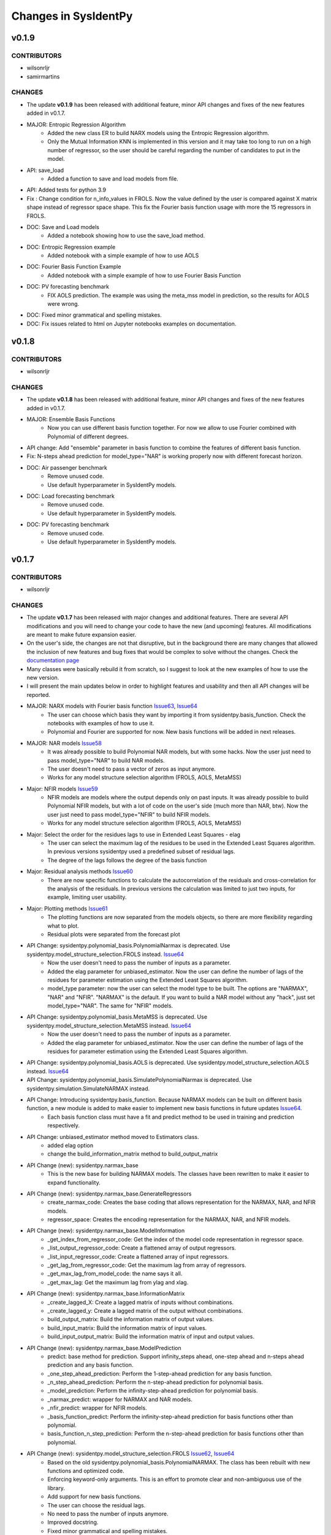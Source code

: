 Changes in SysIdentPy
=====================

v0.1.9
------

CONTRIBUTORS
~~~~~~~~~~~~

- wilsonrljr
- samirmartins

CHANGES
~~~~~~~
- The update **v0.1.9**  has been released with additional feature, minor API changes and fixes of the new features added in v0.1.7. 

- MAJOR: Entropic Regression Algorithm
    - Added the new class ER to build NARX models using the Entropic Regression algorithm.
    - Only the Mutual Information KNN is implemented in this version and it may take too long to run on a high number of regressor, so the user should be careful regarding the number of candidates to put in the model.

- API: save_load
    - Added a function to save and load models from file.

- API: Added tests for python 3.9

- Fix : Change condition for n_info_values in FROLS. Now the value defined by the user is compared against X matrix shape instead of regressor space shape. This fix the Fourier basis function usage with more the 15 regressors in FROLS.

- DOC: Save and Load models
    - Added a notebook showing how to use the save_load method.

- DOC: Entropic Regression example 
    - Added notebook with a simple example of how to use AOLS

- DOC: Fourier Basis Function Example 
    - Added notebook with a simple example of how to use Fourier Basis Function

- DOC: PV forecasting benchmark
    - FIX AOLS prediction. The example was using the meta_mss model in prediction, so the results for AOLS were wrong.

- DOC: Fixed minor grammatical and spelling mistakes.

- DOC: Fix issues related to html on Jupyter notebooks examples on documentation.


v0.1.8
------

CONTRIBUTORS
~~~~~~~~~~~~

- wilsonrljr

CHANGES
~~~~~~~
- The update **v0.1.8**  has been released with additional feature, minor API changes and fixes of the new features added in v0.1.7. 

- MAJOR: Ensemble Basis Functions
    - Now you can use different basis function together. For now we allow to use Fourier combined with Polynomial of different degrees. 

- API change: Add "ensemble" parameter in basis function to combine the features of different basis function.

- Fix: N-steps ahead prediction for model_type="NAR" is working properly now with different forecast horizon.

- DOC: Air passenger benchmark
    - Remove unused code.
    - Use default hyperparameter in SysIdentPy models.

- DOC: Load forecasting benchmark
    - Remove unused code.
    - Use default hyperparameter in SysIdentPy models.

- DOC: PV forecasting benchmark
    - Remove unused code.
    - Use default hyperparameter in SysIdentPy models.


v0.1.7
------

CONTRIBUTORS
~~~~~~~~~~~~

- wilsonrljr

CHANGES
~~~~~~~
- The update **v0.1.7**  has been released with major changes and additional features. There are several API modifications and you will need to change your code to have the new (and upcoming) features. All modifications are meant to make future expansion easier.

- On the user's side, the changes are not that disruptive, but in the background there are many changes that allowed the inclusion of new features and bug fixes that would be complex to solve without the changes. Check the `documentation page <http://sysidentpy.org/notebooks.html>`__

- Many classes were basically rebuild it from scratch, so I suggest to look at the new examples of how to use the new version.

- I will present the main updates below in order to highlight features and usability and then all API changes will be reported.

- MAJOR: NARX models with Fourier basis function `Issue63 <https://github.com/wilsonrljr/sysidentpy/issues/63>`__, `Issue64 <https://github.com/wilsonrljr/sysidentpy/issues/64>`__
    - The user can choose which basis they want by importing it from sysidentpy.basis_function. Check the notebooks with examples of how to use it.
    - Polynomial and Fourier are supported for now. New basis functions will be added in next releases.

- MAJOR: NAR models `Issue58 <https://github.com/wilsonrljr/sysidentpy/issues/58>`__
    - It was already possible to build Polynomial NAR models, but with some hacks. Now the user just need to pass model_type="NAR" to build NAR models.
    - The user doesn't need to pass a vector of zeros as input anymore.
    - Works for any model structure selection algorithm (FROLS, AOLS, MetaMSS)

- Major: NFIR models `Issue59 <https://github.com/wilsonrljr/sysidentpy/issues/59>`__
    - NFIR models are models where the output depends only on past inputs. It was already possible to build Polynomial NFIR models, but with a lot of code on the user's side (much more than NAR, btw). Now the user just need to pass model_type="NFIR" to build NFIR models.
    - Works for any model structure selection algorithm (FROLS, AOLS, MetaMSS)

- Major: Select the order for the residues lags to use in Extended Least Squares - elag
    - The user can select the maximum lag of the residues to be used in the Extended Least Squares algorithm. In previous versions sysidentpy used a predefined subset of residual lags.
    - The degree of the lags follows the degree of the basis function

- Major: Residual analysis methods `Issue60 <https://github.com/wilsonrljr/sysidentpy/issues/60>`__
    - There are now specific functions to calculate the autocorrelation of the residuals and cross-correlation for the analysis of the residuals. In previous versions the calculation was limited to just two inputs, for example, limiting user usability.

- Major: Plotting methods `Issue61 <https://github.com/wilsonrljr/sysidentpy/issues/61>`__
    - The plotting functions are now separated from the models objects, so there are more flexibility regarding what to plot.
    - Residual plots were separated from the forecast plot

- API Change: sysidentpy.polynomial_basis.PolynomialNarmax is deprecated. Use sysidentpy.model_structure_selection.FROLS instead. `Issue64 <https://github.com/wilsonrljr/sysidentpy/issues/62>`__
    - Now the user doesn't need to pass the number of inputs as a parameter.
    - Added the elag parameter for unbiased_estimator. Now the user can define the number of lags of the residues for parameter estimation using the Extended Least Squares algorithm.
    - model_type parameter: now the user can select the model type to be built. The options are "NARMAX", "NAR" and "NFIR". "NARMAX" is the default. If you want to build a NAR model without any "hack", just set model_type="NAR". The same for "NFIR" models.

- API Change: sysidentpy.polynomial_basis.MetaMSS is deprecated. Use sysidentpy.model_structure_selection.MetaMSS instead. `Issue64 <https://github.com/wilsonrljr/sysidentpy/issues/64>`__
    - Now the user doesn't need to pass the number of inputs as a parameter.
    - Added the elag parameter for unbiased_estimator. Now the user can define the number of lags of the residues for parameter estimation using the Extended Least Squares algorithm.

- API Change: sysidentpy.polynomial_basis.AOLS is deprecated. Use sysidentpy.model_structure_selection.AOLS instead. `Issue64 <https://github.com/wilsonrljr/sysidentpy/issues/64>`__

- API Change: sysidentpy.polynomial_basis.SimulatePolynomialNarmax is deprecated. Use sysidentpy.simulation.SimulateNARMAX instead.

- API Change: Introducing sysidentpy.basis_function. Because NARMAX models can be built on different basis function, a new module is added to make easier to implement new basis functions in future updates `Issue64 <https://github.com/wilsonrljr/sysidentpy/issues/64>`__.
    - Each basis function class must have a fit and predict method to be used in training and prediction respectively. 

- API Change: unbiased_estimator method moved to Estimators class.
    - added elag option
    - change the build_information_matrix method to build_output_matrix

- API Change (new): sysidentpy.narmax_base
    - This is the new base for building NARMAX models. The classes have been rewritten to make it easier to expand functionality.

- API Change (new): sysidentpy.narmax_base.GenerateRegressors
    - create_narmax_code: Creates the base coding that allows representation for the NARMAX, NAR, and NFIR models.
    - regressor_space: Creates the encoding representation for the NARMAX, NAR, and NFIR models.

- API Change (new): sysidentpy.narmax_base.ModelInformation
    - _get_index_from_regressor_code: Get the index of the model code representation in regressor space.
    - _list_output_regressor_code: Create a flattened array of output regressors.
    - _list_input_regressor_code: Create a flattened array of input regressors.
    - _get_lag_from_regressor_code: Get the maximum lag from array of regressors.
    - _get_max_lag_from_model_code: the name says it all.
    - _get_max_lag: Get the maximum lag from ylag and xlag.

- API Change (new): sysidentpy.narmax_base.InformationMatrix
    - _create_lagged_X: Create a lagged matrix of inputs without combinations.
    - _create_lagged_y: Create a lagged matrix of the output without combinations.
    - build_output_matrix: Build the information matrix of output values.
    - build_input_matrix: Build the information matrix of input values.
    - build_input_output_matrix: Build the information matrix of input and output values.

- API Change (new): sysidentpy.narmax_base.ModelPrediction
    - predict: base method for prediction. Support infinity_steps ahead, one-step ahead and n-steps ahead prediction and any basis function.
    - _one_step_ahead_prediction: Perform the 1-step-ahead prediction for any basis function.
    - _n_step_ahead_prediction: Perform the n-step-ahead prediction for polynomial basis.
    - _model_prediction: Perform the infinity-step-ahead prediction for polynomial basis.
    - _narmax_predict: wrapper for NARMAX and NAR models.
    - _nfir_predict: wrapper for NFIR models.
    - _basis_function_predict: Perform the infinity-step-ahead prediction for basis functions other than polynomial.
    - basis_function_n_step_prediction: Perform the n-step-ahead prediction for basis functions other than polynomial.

- API Change (new): sysidentpy.model_structure_selection.FROLS `Issue62 <https://github.com/wilsonrljr/sysidentpy/issues/62>`__, `Issue64 <https://github.com/wilsonrljr/sysidentpy/issues/64>`__
    - Based on the old sysidentpy.polynomial_basis.PolynomialNARMAX. The class has been rebuilt with new functions and optimized code.
    - Enforcing keyword-only arguments. This is an effort to promote clear and non-ambiguous use of the library.
    - Add support for new basis functions.
    - The user can choose the residual lags.
    - No need to pass the number of inputs anymore.
    - Improved docstring.
    - Fixed minor grammatical and spelling mistakes.
    - New prediction method.
    - many under the hood changes.
 
- API Change (new): sysidentpy.model_structure_selection.MetaMSS `Issue64 <https://github.com/wilsonrljr/sysidentpy/issues/64>`__
    - Based on the old sysidentpy.polynomial_basis.MetaMSS. The class has been rebuilt with new functions and optimized code.
    - Enforcing keyword-only arguments. This is an effort to promote clear and non-ambiguous use of the library.
    - The user can choose the residual lags.
    - Extended Least Squares support.
    - Add support for new basis functions.
    - No need to pass the number of inputs anymore.
    - Improved docstring.
    - Fixed minor grammatical and spelling mistakes.
    - New prediction method.
    - many under the hood changes.

- API Change (new): sysidentpy.model_structure_selection.AOLS `Issue64 <https://github.com/wilsonrljr/sysidentpy/issues/64>`__
    - Based on the old sysidentpy.polynomial_basis.AOLS. The class has been rebuilt with new functions and optimized code.
    - Enforcing keyword-only arguments. This is an effort to promote clear and non-ambiguous use of the library.
    - Add support for new basis functions.
    - No need to pass the number of inputs anymore.
    - Improved docstring.
    - Change "l" parameter to "L".
    - Fixed minor grammatical and spelling mistakes.
    - New prediction method.
    - many under the hood changes.

- API Change (new): sysidentpy.simulation.SimulateNARMAX
    - Based on the old sysidentpy.polynomial_basis.SimulatePolynomialNarmax. The class has been rebuilt with new functions and optimized code.
    - Fix the Extended Least Squares support.
    - Fix n-steps ahead prediction and 1-step ahead prediction.
    - Enforcing keyword-only arguments. This is an effort to promote clear and non-ambiguous use of the library.
    - The user can choose the residual lags.
    - Improved docstring.
    - Fixed minor grammatical and spelling mistakes.
    - New prediction method.
    - Do not inherit from the structure selection algorithm anymore, only from narmax_base. Avoid circular import and other issues.
    - many under the hood changes.

- API Change (new): sysidentpy.residues
    - compute_residues_autocorrelation: the name says it all.
    - calculate_residues: get the residues from y and yhat.
    - get_unnormalized_e_acf: compute the unnormalized autocorrelation of the residues.
    - compute_cross_correlation: compute cross correlation between two signals.
    - _input_ccf
    - _normalized_correlation: compute the normalized correlation between two signals.

- API Change (new): sysidentpy.utils.plotting
    - plot_results: plot the forecast
    - plot_residues_correlation: the name says it all.

- API Change (new): sysidentpy.utils.display_results
    - results: return the model regressors, estimated parameter and ERR index of the fitted model in a table.

- DOC: Air passenger benchmark
    - Added notebook with Air passenger forecasting benchmark.
    - We compare SysIdentPy against prophet, neuralprophet, autoarima, tbats and many more.

- DOC: Load forecasting benchmark
    - Added notebook with load forecasting benchmark.

- DOC: PV forecasting benchmark
    - Added notebook with PV forecasting benchmark.

- DOC: Presenting main functionality
    - Example rewritten following the new api.
    - Fixed minor grammatical and spelling mistakes.

- DOC: Multiple Inputs usage
    - Example rewritten following the new api
    - Fixed minor grammatical and spelling mistakes.

- DOC: Information Criteria - Examples
    - Example rewritten following the new api.
    - Fixed minor grammatical and spelling mistakes.

- DOC: Important notes and examples of how to use Extended Least Squares
    - Example rewritten following the new api.
    - Fixed minor grammatical and spelling mistakes.

- DOC: Setting specific lags
    - Example rewritten following the new api.
    - Fixed minor grammatical and spelling mistakes.

- DOC: Parameter Estimation
    - Example rewritten following the new api.
    - Fixed minor grammatical and spelling mistakes.

- DOC: Using the Meta-Model Structure Selection (MetaMSS) algorithm for building Polynomial NARX models
    - Example rewritten following the new api.
    - Fixed minor grammatical and spelling mistakes.

- DOC: Using the Accelerated Orthogonal Least-Squares algorithm for building Polynomial NARX models
    - Example rewritten following the new api.
    - Fixed minor grammatical and spelling mistakes.

- DOC: Example: F-16 Ground Vibration Test benchmark
    - Example rewritten following the new api.
    - Fixed minor grammatical and spelling mistakes.

- DOC: Building NARX Neural Network using Sysidentpy
    - Example rewritten following the new api.
    - Fixed minor grammatical and spelling mistakes.

- DOC: Building NARX models using general estimators
    - Example rewritten following the new api.
    - Fixed minor grammatical and spelling mistakes.

- DOC: Simulate a Predefined Model
    - Example rewritten following the new api.
    - Fixed minor grammatical and spelling mistakes.

- DOC: System Identification Using Adaptive Filters
    - Example rewritten following the new api.
    - Fixed minor grammatical and spelling mistakes.

- DOC: Identification of an electromechanical system
    - Example rewritten following the new api.
    - Fixed minor grammatical and spelling mistakes.

- DOC: Example: N-steps-ahead prediction - F-16 Ground Vibration Test benchmark
    - Example rewritten following the new api.
    - Fixed minor grammatical and spelling mistakes.

- DOC: Introduction to NARMAX models
    - Fixed grammatical and spelling mistakes.



v0.1.6
------

CONTRIBUTORS
~~~~~~~~~~~~

- wilsonrljr

CHANGES
~~~~~~~

- MAJOR: Meta-Model Structure Selection Algorithm (Meta-MSS).
    - A new method for build NARMAX models based on metaheuristics. The algorithm uses a Binary hybrid Particle Swarm Optimization and Gravitational Search Algorithm with a new cost function to build parsimonious models.
    
    - New class for the BPSOGSA algorithm. New algorithms can be adapted in the Meta-MSS framework.
	
    - Future updates will add NARX models for classification and multiobjective model structure selection.

- MAJOR: Accelerated Orthogonal Least-Squares algorithm.
    - Added the new class AOLS to build NARX models using the Accelerated Orthogonal Least-Squares algorithm.
    
    - At the best of my knowledge, this is the first time this algorithm is used in the NARMAX framework. The tests I've made are promising, but use it with caution until the results are formalized into a research paper.

- Added notebook with a simple example of how to use MetaMSS and a simple model comparison of the Electromechanical system.

- Added notebook with a simple example of how to use AOLS

- Added ModelInformation class. This class have methods to return model information such as max_lag of a model code.
    - added _list_output_regressor_code
    - added _list_input_regressor_code
    - added _get_lag_from_regressor_code
    - added _get_max_lag_from_model_code

- Minor performance improvement: added the argument "predefined_regressors" in build_information_matrix function on base.py
    to improve the performance of the Simulation method.

- Pytorch is now an optional dependency. Use pip install sysidentpy['full'] 

- Fix code format issues.

- Fixed minor grammatical and spelling mistakes.

- Fix issues related to html on Jupyter notebooks examples on documentation.

- Updated Readme with examples of how to use.

- Improved descriptions and comments in methods.

- metaheuristics.bpsogsa (detailed description on code docstring)
    - added evaluate_objective_function
    - added optimize
    - added generate_random_population
    - added mass_calculation
    - added calculate_gravitational_constant
    - added calculate_acceleration
    - added update_velocity_position

- FIX issue #52


v0.1.5
------

CONTRIBUTORS
~~~~~~~~~~~~

- wilsonrljr

CHANGES
~~~~~~~

- MAJOR: n-steps-ahead prediction.
    - Now you can define the numbers of steps ahead in the predict function.
	- Only for Polynomial models for now. Next update will bring this functionality to Neural NARX and General Estimators.

- MAJOR: Simulating predefined models.
    - Added the new class SimulatePolynomialNarmax to handle the simulation of known model structures.
    - Now you can simulate predefined models by just passing the model structure codification. Check the notebook examples.

- Added 4 new notebooks in the example section.

- Added iterative notebooks. Now you can run the notebooks in Jupyter notebook section of the documentation in Colab.

- Fix code format issues.

- Added new tests for SimulatePolynomialNarmax and generate_data.

- Started changes related to numpy 1.19.4 update. There are still some Deprecation warnings that will be fixed in next update.

- Fix issues related to html on Jupyter notebooks examples on documentation.

- Updated Readme with examples of how to use.



v0.1.4
------

CONTRIBUTORS
~~~~~~~~~~~~

- wilsonrljr

CHANGES
~~~~~~~

- MAJOR: Introducing NARX Neural Network in SysIdentPy.
    - Now you can build NARX Neural Network on SysIdentPy.
    - This feature is built on top of Pytorch. See the docs for more details and examples of how to use.

- MAJOR: Introducing general estimators in SysIdentPy.
    - Now you are able to use any estimator that have Fit/Predict methods (estimators from Sklearn and Catboost, for example) and build NARX models based on those estimators.
    - We use the core functions of SysIdentPy and keep the Fit/Predict approach from those estimators to keep the process easy to use.
    - More estimators are coming soon like XGboost.

- Added notebooks to show how to build NARX neural Network.

- Added notebooks to show how to build NARX models using general estimators.

- Changed the default parameters of the plot_results function.

- NOTE: We will keeping improving the Polynomial NARX models (new model structure selection algorithms and multiobjective identification
is on our roadmap). These recent modifications will allow us to introduce new NARX models like PWARX models very soon.

- New template for the documentation site.

- Fix issues related to html on Jupyter notebooks examples on documentation.

- Updated Readme with examples of how to use.


v0.1.3
------

CONTRIBUTORS
~~~~~~~~~~~~

- wilsonrljr
- renard162

CHANGES
~~~~~~~

- Fixed a bug concerning the xlag and ylag in multiple input scenarios.
- Refactored predict function. Improved performance up to 87% depending on the number of regressors.
- You can set lags with different size for each input.
- Added a new function to get the max value of xlag and ylag. Work with int, list, nested lists.
- Fixed tests for information criteria.
- Added SysIdentPy logo.
- Refactored code of all classes following PEP 8 guidelines to improve readability.
- Added Citation information on Readme.
- Changes on information Criteria tests.
- Added workflow to run the tests when merge branch into master.
- Added new site domain.
- Updated docs.

